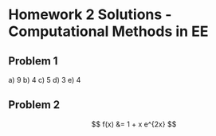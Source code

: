 

* Homework 2 Solutions - Computational Methods in EE

** Problem 1

   a) 9
   b) 4
   c) 5
   d) 3
   e) 4

** Problem 2

\[
f(x) &= 1 + x e^{2x}
\]

